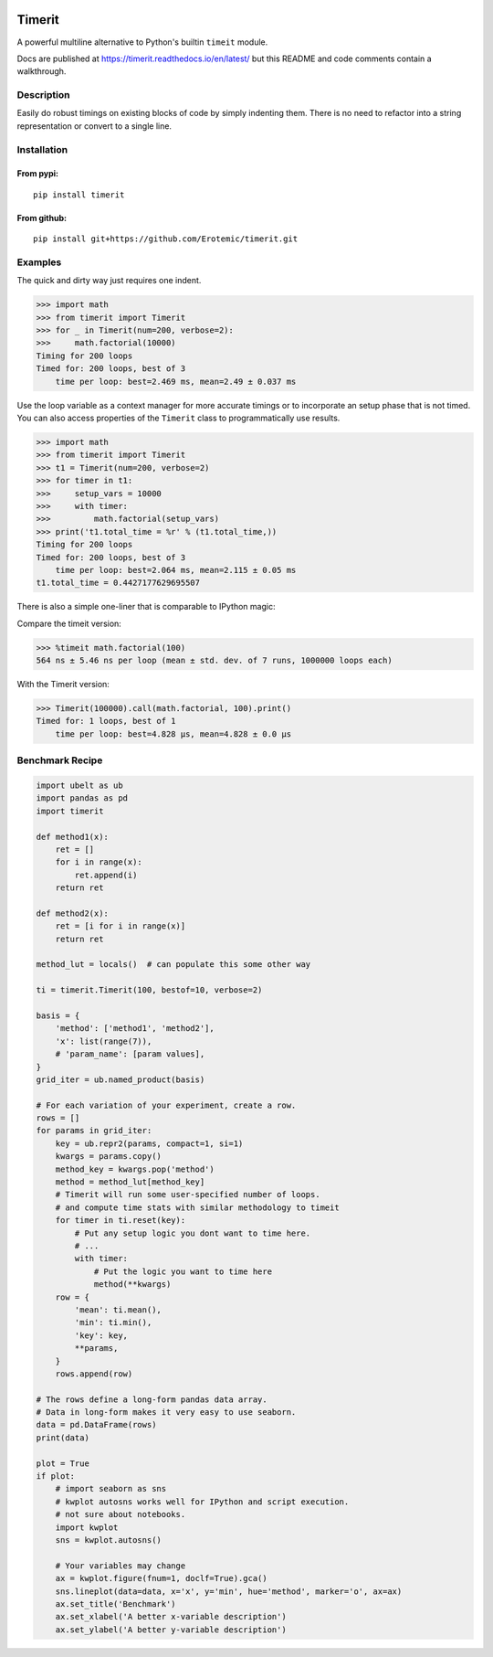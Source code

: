 |CircleCI| |Appveyor| |Codecov| |Pypi| |Downloads| |ReadTheDocs| |CodeQuality|

Timerit
=======

A powerful multiline alternative to Python's builtin ``timeit`` module.

Docs are published at https://timerit.readthedocs.io/en/latest/ but this README
and code comments contain a walkthrough.

Description
-----------

Easily do robust timings on existing blocks of code by simply indenting
them. There is no need to refactor into a string representation or
convert to a single line.

Installation
------------

From pypi:
^^^^^^^^^^

::

    pip install timerit

From github:
^^^^^^^^^^^^

::

    pip install git+https://github.com/Erotemic/timerit.git

Examples
--------

The quick and dirty way just requires one indent.

.. code:: python

    >>> import math
    >>> from timerit import Timerit
    >>> for _ in Timerit(num=200, verbose=2):
    >>>     math.factorial(10000)
    Timing for 200 loops
    Timed for: 200 loops, best of 3
        time per loop: best=2.469 ms, mean=2.49 ± 0.037 ms

Use the loop variable as a context manager for more accurate timings or
to incorporate an setup phase that is not timed. You can also access
properties of the ``Timerit`` class to programmatically use results.

.. code:: python

    >>> import math
    >>> from timerit import Timerit
    >>> t1 = Timerit(num=200, verbose=2)
    >>> for timer in t1:
    >>>     setup_vars = 10000
    >>>     with timer:
    >>>         math.factorial(setup_vars)
    >>> print('t1.total_time = %r' % (t1.total_time,))
    Timing for 200 loops
    Timed for: 200 loops, best of 3
        time per loop: best=2.064 ms, mean=2.115 ± 0.05 ms
    t1.total_time = 0.4427177629695507

There is also a simple one-liner that is comparable to IPython magic:

Compare the timeit version:

.. code:: python

    >>> %timeit math.factorial(100)
    564 ns ± 5.46 ns per loop (mean ± std. dev. of 7 runs, 1000000 loops each)

With the Timerit version:

.. code:: python

    >>> Timerit(100000).call(math.factorial, 100).print()
    Timed for: 1 loops, best of 1
        time per loop: best=4.828 µs, mean=4.828 ± 0.0 µs


Benchmark Recipe
----------------

.. code:: python

    import ubelt as ub
    import pandas as pd
    import timerit

    def method1(x):
        ret = []
        for i in range(x):
            ret.append(i)
        return ret

    def method2(x):
        ret = [i for i in range(x)]
        return ret

    method_lut = locals()  # can populate this some other way

    ti = timerit.Timerit(100, bestof=10, verbose=2)

    basis = {
        'method': ['method1', 'method2'],
        'x': list(range(7)),
        # 'param_name': [param values],
    }
    grid_iter = ub.named_product(basis)

    # For each variation of your experiment, create a row.
    rows = []
    for params in grid_iter:
        key = ub.repr2(params, compact=1, si=1)
        kwargs = params.copy()
        method_key = kwargs.pop('method')
        method = method_lut[method_key]
        # Timerit will run some user-specified number of loops.
        # and compute time stats with similar methodology to timeit
        for timer in ti.reset(key):
            # Put any setup logic you dont want to time here.
            # ...
            with timer:
                # Put the logic you want to time here
                method(**kwargs)
        row = {
            'mean': ti.mean(),
            'min': ti.min(),
            'key': key,
            **params,
        }
        rows.append(row)

    # The rows define a long-form pandas data array.
    # Data in long-form makes it very easy to use seaborn.
    data = pd.DataFrame(rows)
    print(data)

    plot = True
    if plot:
        # import seaborn as sns
        # kwplot autosns works well for IPython and script execution.
        # not sure about notebooks.
        import kwplot
        sns = kwplot.autosns()

        # Your variables may change
        ax = kwplot.figure(fnum=1, doclf=True).gca()
        sns.lineplot(data=data, x='x', y='min', hue='method', marker='o', ax=ax)
        ax.set_title('Benchmark')
        ax.set_xlabel('A better x-variable description')
        ax.set_ylabel('A better y-variable description')

        

.. |Travis| image:: https://img.shields.io/travis/Erotemic/timerit/master.svg?label=Travis%20CI
   :target: https://travis-ci.org/Erotemic/timerit?branch=master
.. |Codecov| image:: https://codecov.io/github/Erotemic/timerit/badge.svg?branch=master&service=github
   :target: https://codecov.io/github/Erotemic/timerit?branch=master
.. |Appveyor| image:: https://ci.appveyor.com/api/projects/status/github/Erotemic/timerit?branch=master&svg=True
   :target: https://ci.appveyor.com/project/Erotemic/timerit/branch/master
.. |Pypi| image:: https://img.shields.io/pypi/v/timerit.svg
   :target: https://pypi.python.org/pypi/timerit
.. |Downloads| image:: https://img.shields.io/pypi/dm/timerit.svg
   :target: https://pypistats.org/packages/timerit
.. |CircleCI| image:: https://circleci.com/gh/Erotemic/timerit.svg?style=svg
    :target: https://circleci.com/gh/Erotemic/timerit
.. |ReadTheDocs| image:: https://readthedocs.org/projects/timerit/badge/?version=latest
    :target: http://timerit.readthedocs.io/en/latest/
.. |CodeQuality| image:: https://api.codacy.com/project/badge/Grade/fdcedca723f24ec4be9c7067d91cb43b 
    :target: https://www.codacy.com/manual/Erotemic/timerit?utm_source=github.com&amp;utm_medium=referral&amp;utm_content=Erotemic/timerit&amp;utm_campaign=Badge_Grade
